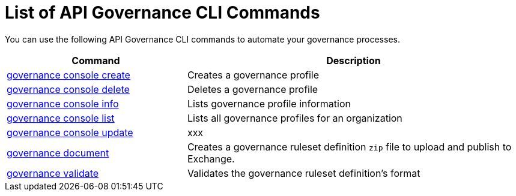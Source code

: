 = List of API Governance CLI Commands

You can use the following API Governance CLI commands to automate your governance processes.  

[%header,cols="35a,65a"]
|===
|Command |Description
| xref:api-governance.adoc#governance-console-create[governance console create] | Creates a governance profile
| xref:api-governance.adoc#governance-console-delete[governance console delete] | Deletes a governance profile
| xref:api-governance.adoc#governance-console-info[governance console info] | Lists governance profile information
| xref:api-governance.adoc#governance-console-list[governance console list] | Lists all governance profiles for an organization
| xref:api-governance.adoc#governance-console-update[governance console update] | xxx
| xref:api-governance.adoc#governance-document[governance document] | Creates a governance ruleset definition `zip` file to upload and publish to Exchange.
| xref:api-governance.adoc#governance-validate[governance validate] | Validates the governance ruleset definition's format
|===
